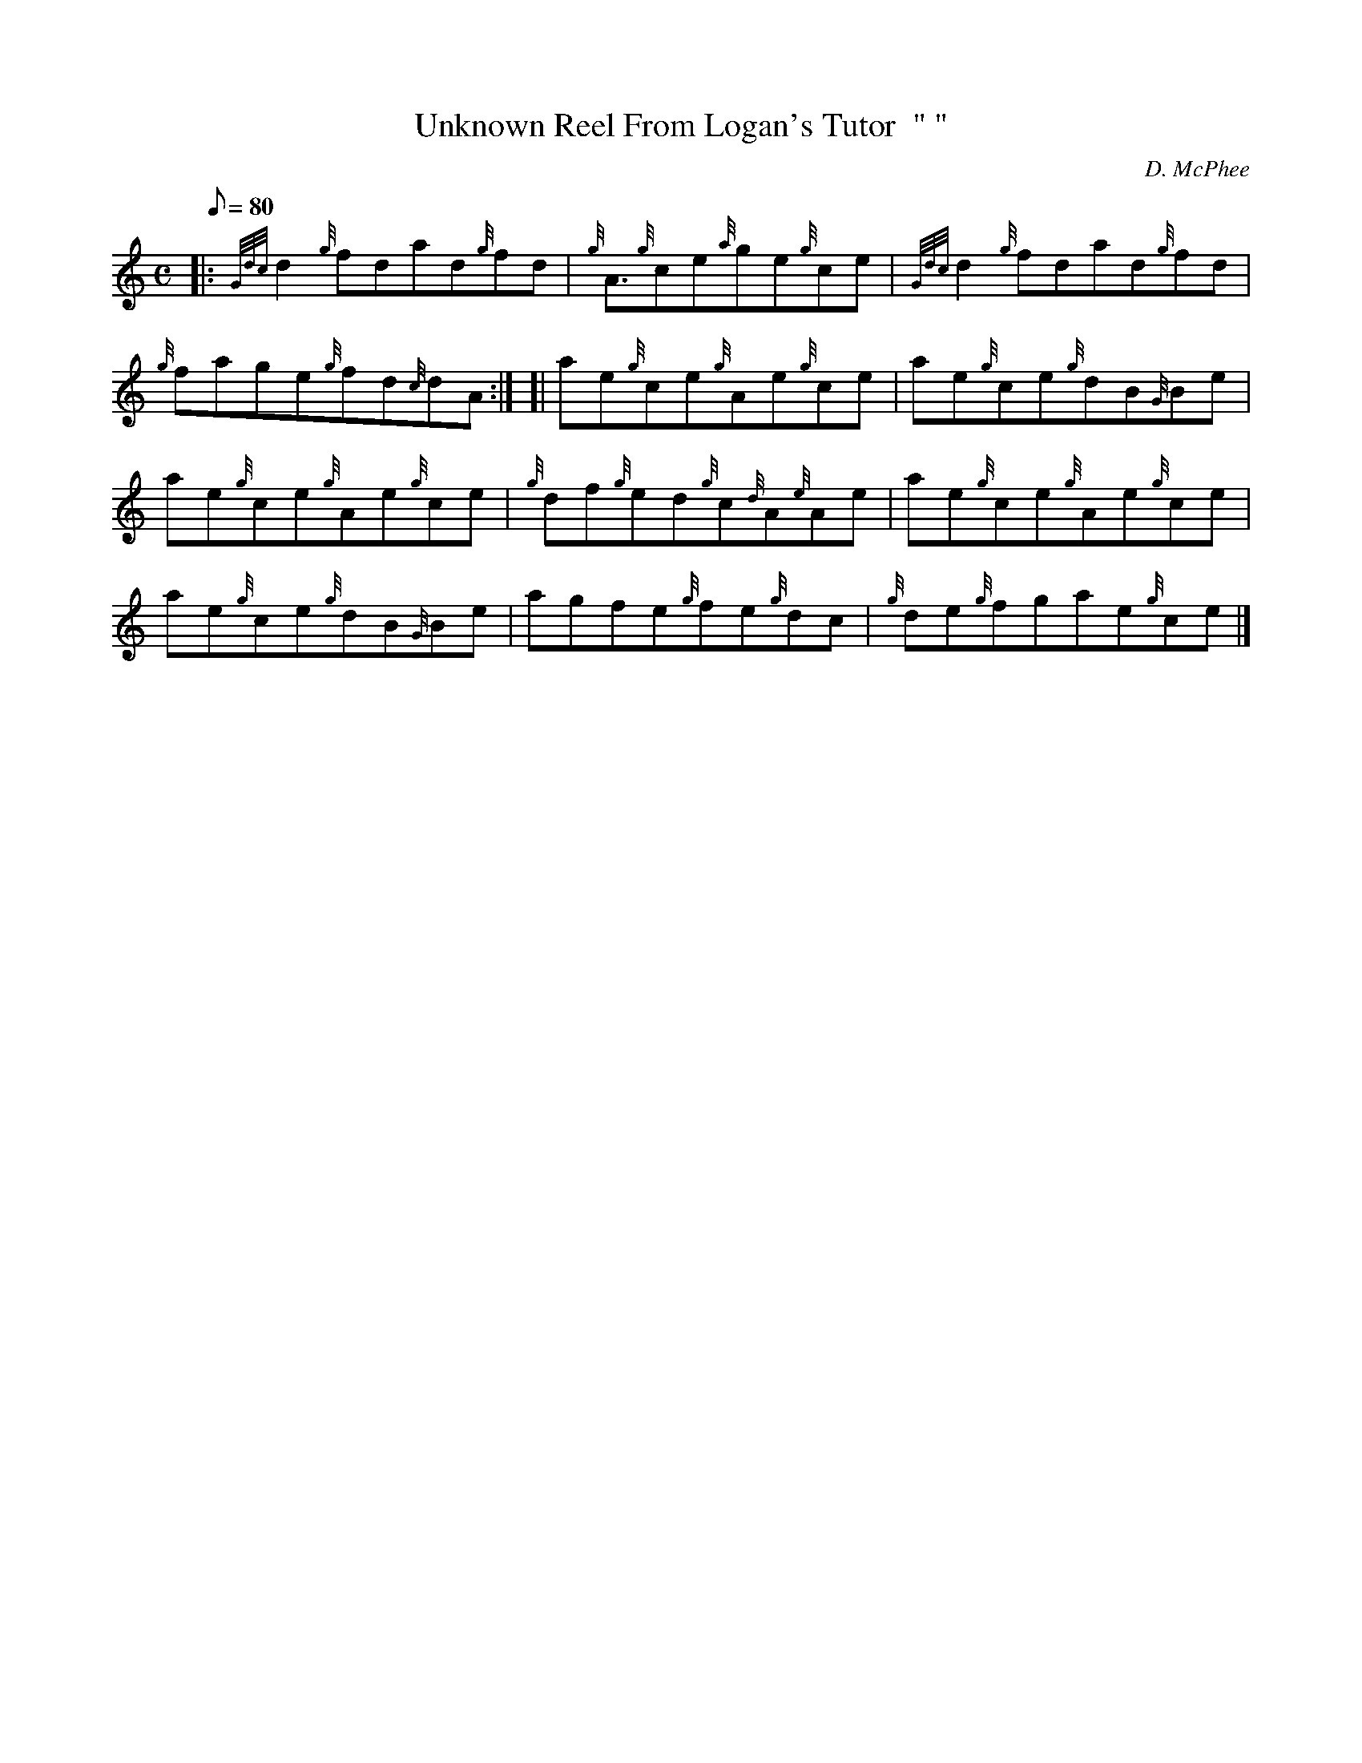 X: 1
T:Unknown Reel From Logan's Tutor  " "
M:C
L:1/8
Q:80
C:D. McPhee
S:Reel
K:HP
|: {Gdc}d2{g}fdad{g}fd|
{g}A3/2{g}ce{a}ge{g}ce|
{Gdc}d2{g}fdad{g}fd|  !
{g}fage{g}fd{c}dA:| [|
ae{g}ce{g}Ae{g}ce|
ae{g}ce{g}dB{G}Be|  !
ae{g}ce{g}Ae{g}ce|
{g}df{g}ed{g}c{d}A{e}Ae|
ae{g}ce{g}Ae{g}ce|  !
ae{g}ce{g}dB{G}Be|
agfe{g}fe{g}dc|
{g}de{g}fgae{g}ce|]  !
